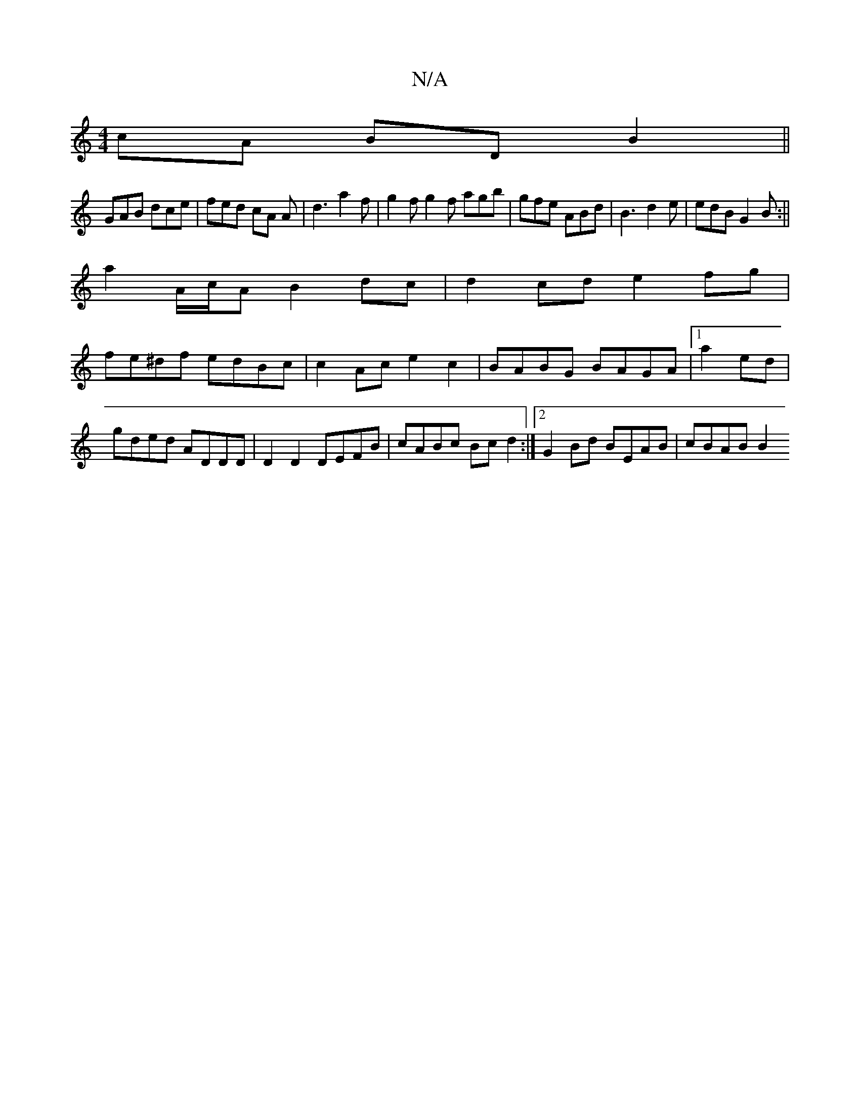X:1
T:N/A
M:4/4
R:N/A
K:Cmajor
cA BDB2||
 GAB dce | fed cA A |d3 a2f | g2 f g2f agb|gfe ABd|B3 d2e|edB G2B:||
a2 A/c/A B2 dc | d2 cd e2 fg |
fe^df edBc|c2Ac e2c2|BABG BAGA|1 a2 ed|gded ADDD|D2 D2 DEFB|cABc Bcd2:|2 G2Bd BEAB|cBAB B2